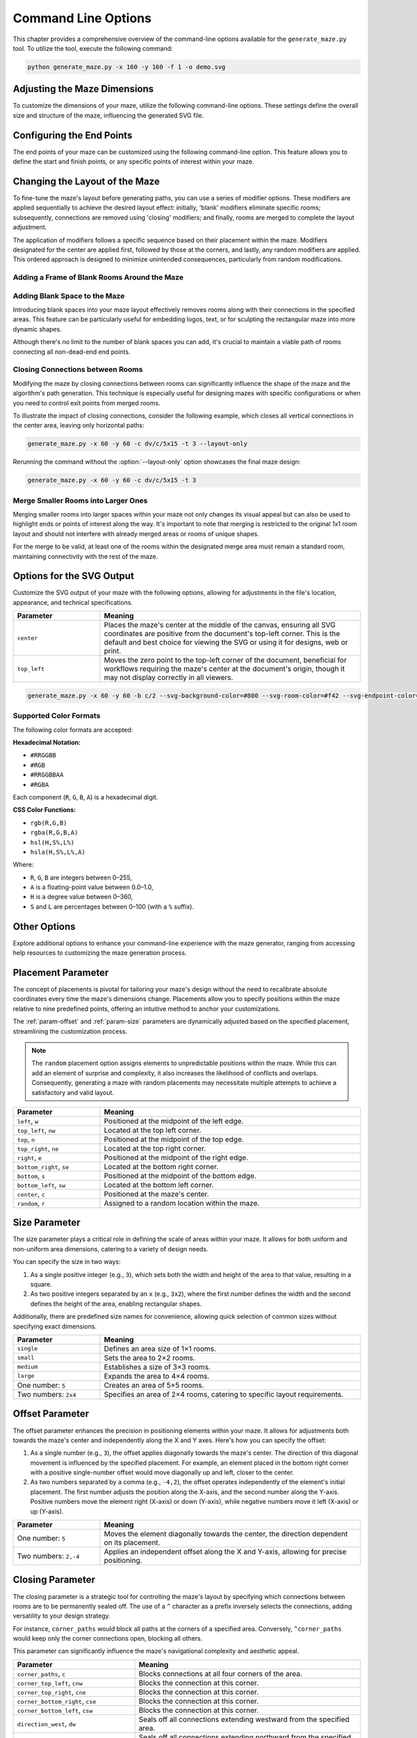 
.. _command-line:

Command Line Options
====================

.. program:: generate_maze.py

This chapter provides a comprehensive overview of the command-line options available for the ``generate_maze.py`` tool. To utilize the tool, execute the following command:

.. code-block:: console

    python generate_maze.py -x 160 -y 160 -f 1 -o demo.svg

Adjusting the Maze Dimensions
-----------------------------

To customize the dimensions of your maze, utilize the following command-line options. These settings define the overall size and structure of the maze, influencing the generated SVG file.

.. option:: -x <dimension>, --width <dimension>

    This mandatory option specifies the width of the maze in millimeters (mm). The width impacts the final dimensions of the generated SVG file. When used alongside the :option:`--length` option, the application calculates the optimal number of rooms along the X axis.

    .. code-block:: console

        generate_maze.py -x 55 -y 35 -l 5

    .. figure:: /images/example_cmd_width.svg
        :width: 275px

.. option:: -y <dimension>, --height <dimension>

    This required option sets the height of the maze in millimeters (mm). Similar to width, height determines the dimensions of the resulting SVG file. In combination with the :option:`--length` option, it helps in determining the ideal number of rooms along the Y axis.

    .. code-block:: console

        generate_maze.py -x 20 -y 44 -l 4 -f 0,1

    .. figure:: /images/example_cmd_height.svg
        :width: 100px

.. option:: -t <dimension>, --thickness <dimension>

    Define the thickness of the maze's walls with this option, measured in millimeters (mm). If not specified, a default thickness of 1.7 mm is applied.

    .. code-block:: console

        generate_maze.py -x 55 -y 55 -l 5 -t 3

    .. figure:: /images/example_cmd_thickness_1.svg
        :width: 275px

    .. code-block:: console

        generate_maze.py -x 55 -y 55 -l 5 -t 0.4 -f 1

    .. figure:: /images/example_cmd_thickness_2.svg
        :width: 275px

.. option:: -l <dimension>, --length <dimension>

    This parameter establishes the side length of each room within the maze, including wall thickness, measured in millimeters (mm). The default value is 4 mm, applied when this option is not explicitly set.

    .. code-block:: console

        generate_maze.py -x 42 -y 42 -l 6

    .. figure:: /images/example_cmd_length_1.svg
        :width: 210px

    .. code-block:: console

        generate_maze.py -x 42 -y 42 -l 4

    .. figure:: /images/example_cmd_length_2.svg
        :width: 210px

    .. note::

        If the maze's specified width and height do not proportionately match the room length set by this option, by default, the outer rooms will be adjusted in size to ensure the entire area is filled. To change this behaviour, see :option:`--fill-mode`.

    .. code-block:: console

        generate_maze.py -x 42 -y 40 -l 5

    .. figure:: /images/example_cmd_length_3.svg
        :width: 210px

.. option:: -i <fill mode>, --fill-mode <fill mode>

    This parameters controls how the rooms are distributed in the canvas defined with :option:`--width` and :option:`--height`. There are several fill modes available, explained in the following table:

    .. list-table::
        :header-rows: 1
        :widths: 25, 55, 20
        :width: 100%

        *   -   Parameter
            -   Meaning
            -   Example
        *   -   ``stretch_edge``, ``se``
            -   Calculate the best square room size from the side lengths and parity and stretch the rooms at the edges to completely fill the specified width and height.
            -   .. image:: /images/example_cmd_fill_mode_1.svg
                    :width: 100px
        *   -   ``stretch``, ``s``
            -   Stretch the rooms into rectangles that completely fill the specified width and height.
            -   .. image:: /images/example_cmd_fill_mode_2.svg
                    :width: 100px
        *   -   ``square_top_left``, ``qt``
            -   Use a square room size that fills at least one dimension perfectly, and align the maze at the top left corner. If the room size doesn't divide the with and height evenly, there will be a gap at the bottom or right side.
            -   .. image:: /images/example_cmd_fill_mode_3.svg
                    :width: 100px
        *   -   ``square_center``, ``q``
            -   Use a square room size that fills at least one dimension perfectly, and align the maze at the top left corner. If the room size doesn't divide the with and height evenly, there will be a gap around the maze.
            -   .. image:: /images/example_cmd_fill_mode_4.svg
                    :width: 100px
        *   -   ``fixed_top_left``, ``ft``
            -   Use a square room size with the exact side length as configured and place the maze in the top left corner. If the room size doesn't divide the with and height evenly, there will be a gap at the bottom or right side.
            -   .. image:: /images/example_cmd_fill_mode_5.svg
                    :width: 100px
        *   -   ``fixed_center``, ``f``
            -   Use a square room size with the exact side length as configured and place the maze in the center. If the room size doesn't divide the with and height evenly, there will be a gap around the maze.
            -   .. image:: /images/example_cmd_fill_mode_6.svg
                    :width: 100px


.. option:: --width-parity {none,odd,even}

    This option allows you to determine the parity (odd or even) of the room count along the X axis. If not specified, the default setting is ``odd``.

    .. list-table::
        :header-rows: 1
        :widths: 25, 75
        :width: 100%

        *   -   Parameter
            -   Meaning
        *   -   ``odd``
            -   Enforce a odd number of rooms along the X axis.
        *   -   ``even``
            -   Enforce an even number of rooms along the X axis.
        *   -   ``none``
            -   Do not set any preference, the room count may be odd or even.

    .. code-block:: console

        generate_maze.py -x 30 -y 30 -l 5 -e nw -e se --width-parity=even --height-parity=even

    .. figure:: /images/example_cmd_parity_1.svg
        :width: 150px

    .. code-block:: console

        generate_maze.py -x 30 -y 30 -l 5 -e nw -e se --width-parity=odd --height-parity=even

    .. figure:: /images/example_cmd_parity_2.svg
        :width: 150px

    .. code-block:: console

        generate_maze.py -x 30 -y 30 -l 5 -e nw -e se --width-parity=none --height-parity=even

    .. figure:: /images/example_cmd_parity_3.svg
        :width: 150px

.. option:: --height-parity {none,odd,even}

    Similarly, this option lets you set the parity (odd or even) of the room count along the Y axis, with a default setting of ``odd`` if not specified.

    .. list-table::
        :header-rows: 1
        :widths: 25, 75
        :width: 100%

        *   -   Parameter
            -   Meaning
        *   -   ``odd``
            -   Enforce a odd number of rooms along the Y axis.
        *   -   ``even``
            -   Enforce an even number of rooms along the Y axis.
        *   -   ``none``
            -   Do not set any preference, the room count may be odd or even.

    .. code-block:: console

        generate_maze.py -x 30 -y 30 -l 5 -e nw -e se --width-parity=even --height-parity=odd

    .. figure:: /images/example_cmd_parity_4.svg
        :width: 150px

Configuring the End Points
--------------------------

The end points of your maze can be customized using the following command-line option. This feature allows you to define the start and finish points, or any specific points of interest within your maze.

.. option:: -e <end point definition>, --end-point <end point definition>

    Specify one or more end points using the format ``<placement>[/<offset>[/x]]``. By default, if no end points are specified, the tool automatically adds an end point on both the left and right sides of the maze.

    The :ref:`placement parameter<param-placement>` defines the location of the end point and is mandatory. For dynamic maze designs, a ``random`` placement option is available, although its practicality may vary.

    Optionally, you can specify an :ref:`offset parameter<param-offset>`, separated by a slash ``/``. This allows for more precise placement of the end points within the maze's structure.

    To designate an end point as a dead-end, append an ``x`` after another slash ``/``. This feature enables the creation of more complex maze layouts.

    It's important to note that specifying an end point will overwrite any blank (empty) rooms in the specified location. If an end point is placed within a frame of empty rooms, that room will be converted into a standard maze room.

    For example, to create a maze with a frame of blank rooms and a path leading from the top to the center, use the following command:

    .. code-block:: console

        generate_maze.py -x 50 -y 50 -f 1 -e top -e center/0,1

    .. figure:: /images/example_end_point.svg
        :width: 250px

    The example below demonstrates how to add three dead-ends to a maze, with only one path leading from the edge to the center:

    .. code-block:: console

        generate_maze.py -x 50 -y 50 -f 1 -e w -e c -e n/0/x -e e/0/x -e s/0/x -m c/3

    .. figure:: /images/example_dead_end.svg
        :width: 250px

Changing the Layout of the Maze
-------------------------------

To fine-tune the maze's layout before generating paths, you can use a series of modifier options. These modifiers are applied sequentially to achieve the desired layout effect: initially, 'blank' modifiers eliminate specific rooms; subsequently, connections are removed using 'closing' modifiers; and finally, rooms are merged to complete the layout adjustment.

The application of modifiers follows a specific sequence based on their placement within the maze. Modifiers designated for the center are applied first, followed by those at the corners, and lastly, any random modifiers are applied. This ordered approach is designed to minimize unintended consequences, particularly from random modifications.

Adding a Frame of Blank Rooms Around the Maze
^^^^^^^^^^^^^^^^^^^^^^^^^^^^^^^^^^^^^^^^^^^^^

.. option:: -f <frame definition>, --add-frame <frame definition>

    Use this option to add a surrounding frame of blank rooms to the maze. The thickness of the frame on each side is determined by the :ref:`insets parameter<param-insets>`.

    .. warning::

        End points completely encased in blank spaces can block all potential solutions. If the frame extends two or more rooms thick, ensure that end points either have larger merged rooms or are positioned to directly connect to an adjacent room, maintaining at least one open side.

    To add a single-room thick frame around a maze, you can use the following command:

    .. code-block:: console

        generate_maze.py -x 55 -y 55 -f 1

    .. figure:: /images/example_cmd_frame_1.svg
        :width: 275px

    In a more complex scenario, adding a two-room thick frame with even width and height parity, while merging rooms at strategic locations, can be achieved as shown below:

    .. code-block:: console

        generate_maze.py -x 80 -y 80 --width-parity=even --height-parity=even -f 2 -m nw/3 -m ne/3 -m se/3 -m sw/3 -m w/2/1 -m n/2/1 -m e/2/1 -m s/2/1 -m c/4 -e nw/0/x -e ne/0 -e sw/0/x -e se/0/x -e c

    .. figure:: /images/example_cmd_frame_2.svg
        :width: 400px

Adding Blank Space to the Maze
^^^^^^^^^^^^^^^^^^^^^^^^^^^^^^

Introducing blank spaces into your maze layout effectively removes rooms along with their connections in the specified areas. This feature can be particularly useful for embedding logos, text, or for sculpting the rectangular maze into more dynamic shapes.

Although there's no limit to the number of blank spaces you can add, it's crucial to maintain a viable path of rooms connecting all non-dead-end end points.

.. option:: -b <blank definition>, --add-blank <blank definition>

   This option allows you to add designated blank spaces within the maze. The syntax for this argument is: ``<placement>[/<size>[/<offset>]]``

   The :ref:`placement parameter<param-placement>` is mandatory and may be followed by an optional :ref:`size parameter<param-size>` and an :ref:`offset parameter<param-offset>`, each separated by a slash ``/``.

   .. note::

       Don't worry about overlapping blank spaces; since rooms are simply marked as blank and removed at the final stage of layout preparation, overlaps do not pose any problem.

   For example, to add a central blank space with a size of 7, use the following command:

   .. code-block:: console

       generate_maze.py -x 60 -y 60 -b c/7

   .. figure:: /images/example_cmd_blank_1.svg
       :width: 300px

   To create a layout with blank spaces at each corner of the maze, each with a size of 5, the command would be:

   .. code-block:: console

       generate_maze.py -x 60 -y 60 -b nw/5 -b ne/5 -b se/5 -b sw/5

   .. figure:: /images/example_cmd_blank_2.svg
       :width: 300px

   And to demonstrate a more randomized approach with multiple blank spaces of varying sizes placed randomly, consider this command:

   .. code-block:: console

       generate_maze.py -x 60 -y 60 -b r/3 -b r/3 -b r/3 -b r/2 -b r/2

   .. figure:: /images/example_cmd_blank_3.svg
       :width: 300px

Closing Connections between Rooms
^^^^^^^^^^^^^^^^^^^^^^^^^^^^^^^^^

Modifying the maze by closing connections between rooms can significantly influence the shape of the maze and the algorithm's path generation. This technique is especially useful for designing mazes with specific configurations or when you need to control exit points from merged rooms.

To illustrate the impact of closing connections, consider the following example, which closes all vertical connections in the center area, leaving only horizontal paths:

.. code-block:: console

   generate_maze.py -x 60 -y 60 -c dv/c/5x15 -t 3 --layout-only

.. figure:: /images/example_cmd_close_1.svg
    :width: 300px

Rerunning the command without the :option:`--layout-only` option showcases the final maze design:

.. code-block:: console

   generate_maze.py -x 60 -y 60 -c dv/c/5x15 -t 3

.. figure:: /images/example_cmd_close_2.svg
    :width: 300px

.. option:: -c <closing definition>, --add-closing <closing definition>

    Before running the maze generation algorithm, you can close specific connections within the maze using this option. The format for this argument is: ``[^]<closing>/<placement>[/<size>[/<offset>]]``

    The argument begins with the mandatory :ref:`closing parameter<param-closing>` and :ref:`placement parameter<param-placement>`, separated by a slash ``/``. Optionally, a :ref:`size parameter<param-size>` and an :ref:`offset parameter<param-offset>` may follow.

    For a more complex configuration, creating a unique pattern with closed connections and blank spaces can be achieved as shown:

    .. code-block:: console

       generate_maze.py -x 80 -y 80 -c dh/w/4x17 -c dv/n/17x4 -c dh/e/4x17 -c dv/s/17x4 -b c/17 -e c/-8,0 -e c/8,0 -t 0.3 -l 3

    .. figure:: /images/example_cmd_close_3.svg
        :width: 400px

    Another example demonstrates the addition of closed connections to create distinct sections within the maze, complemented by modifications and end points:

    .. code-block:: console

       generate_maze.py -x 60 -y 100 -f 0,0,2,0 -m s/3 -c ^mn/s/3/3 -m n/5/3 -c ^ms/n/5/3 -e n/3 -e s

    .. figure:: /images/example_cmd_close_4.svg
        :width: 300px

Merge Smaller Rooms into Larger Ones
^^^^^^^^^^^^^^^^^^^^^^^^^^^^^^^^^^^^

Merging smaller rooms into larger spaces within your maze not only changes its visual appeal but can also be used to highlight ends or points of interest along the way. It's important to note that merging is restricted to the original 1x1 room layout and should not interfere with already merged areas or rooms of unique shapes.

For the merge to be valid, at least one of the rooms within the designated merge area must remain a standard room, maintaining connectivity with the rest of the maze.

.. option:: -m <merge definition>, --add-merge <merge definition>

    This command merges specified rooms into a single, larger room. The required format for the argument is: ``<placement>[/<size>[/<offset>]]``

    The :ref:`placement parameter<param-placement>` is essential and can be optionally followed by a :ref:`size parameter<param-size>` and an :ref:`offset parameter<param-offset>`, with each parameter divided by a slash ``/``.

    For instance, to merge rooms located at all cardinal points and midpoints around the maze, use the following command:

    .. code-block:: console

       generate_maze.py -x 60 -y 60 -m w/3 -m nw/3 -m n/3 -m ne/3 -m e/3 -m se/3 -m s/3 -m sw/3

    .. figure:: /images/example_cmd_merge_1.svg
        :width: 420px

    In cases where the area designated for merging overlaps with blank spaces, these spaces will revert to standard rooms as part of the merge process:

    .. code-block:: console

       generate_maze.py -x 84 -y 60 -e nw -e se -m w/3/1 -m nw/3 -m n/3/1 -m ne/3 -m e/3/1 -m se/3 -m s/3/1 -m sw/3 -b c/5 -f 1 -c ^m/w/3/1 -c ^m/nw/3 -c ^m/n/3/1 -c ^m/ne/3 -c ^m/e/3/1 -c ^m/se/3 -c ^m/s/3/1 -c ^m/sw/3

    .. figure:: /images/example_cmd_merge_2.svg
        :width: 420px


Options for the SVG Output
--------------------------

Customize the SVG output of your maze with the following options, allowing for adjustments in the file's location, appearance, and technical specifications.

.. option:: -o <path>, --output <path>

   Designate the filename or path for the generated SVG file. Without specification, the default file name used is ``output.svg``. Both relative and absolute paths are supported.

.. option:: --no-marks

   Activating this flag will omit the colored rectangle markers at the path ends. This option is particularly beneficial for integrating the maze generation into automated workflows, where such markers may not be needed.

.. option:: --svg-unit {mm,px}

   Select the unit of measurement for the SVG file's dimensions. By default, ``mm`` (millimeters) is used.

   Note: Switching to ``px`` (pixels) modifies the unit within the SVG file only and does not affect the input dimensions (width, height, or room length), which should always be provided in millimeters.

.. option:: --svg-dpi <dpi>

   Define the DPI (dots per inch) for converting millimeter measurements to pixels in the SVG output. The default setting is 96 DPI, and the acceptable range spans from 60 to 10,000 DPI.

.. option:: --svg-zero-point {center,top_left}

   Adjust the origin point of the SVG canvas. By default, the ``center`` option is used.

.. list-table::
    :header-rows: 1
    :widths: 25, 75
    :width: 100%

    *   -   Parameter
        -   Meaning
    *   -   ``center``
        -   Places the maze's center at the middle of the canvas, ensuring all SVG coordinates are positive from the document's top-left corner. This is the default and best choice for viewing the SVG or using it for designs, web or print.
    *   -   ``top_left``
        -   Moves the zero point to the top-left corner of the document, beneficial for workflows requiring the maze's center at the document's origin, though it may not display correctly in all viewers.

.. option:: --svg-no-background

    When this flag is set, the generated SVG will not include a background rectangle, resulting in a transparent background.

.. option:: --svg-background-color {color_value}

    Sets the background color of the SVG output. This option takes effect only if the background is enabled (i.e., :option:`--svg-no-background` is not set). The value must be specified using one of the supported color formats listed below.

.. option:: --svg-room-color {color_value}

    Sets the fill color for the maze rooms—the connected paths that form the maze itself. The color must be provided in one of the supported formats shown below.

.. option:: --svg-endpoint-color {color_value}

    Use this option one or more times to define the colors of the maze endpoints in the SVG output. The order of values determines the colors assigned to each endpoint. If fewer colors are provided than endpoints, the list will cycle as needed. Each color value must follow one of the supported formats below.

.. code-block:: console

    generate_maze.py -x 60 -y 60 -b c/2 --svg-background-color=#800 --svg-room-color=#f42 --svg-endpoint-color=#fff --svg-endpoint-color=#000

.. figure:: /images/example_cmd_color_1.svg
    :width: 300px

Supported Color Formats
^^^^^^^^^^^^^^^^^^^^^^^

The following color formats are accepted:

**Hexadecimal Notation:**

* ``#RRGGBB``
* ``#RGB``
* ``#RRGGBBAA``
* ``#RGBA``

Each component (``R``, ``G``, ``B``, ``A``) is a hexadecimal digit.

**CSS Color Functions:**

* ``rgb(R,G,B)``
* ``rgba(R,G,B,A)``
* ``hsl(H,S%,L%)``
* ``hsla(H,S%,L%,A)``

Where:

* ``R``, ``G``, ``B`` are integers between 0–255,
* ``A`` is a floating-point value between 0.0–1.0,
* ``H`` is a degree value between 0–360,
* ``S`` and ``L`` are percentages between 0–100 (with a ``%`` suffix).


Other Options
-------------

Explore additional options to enhance your command-line experience with the maze generator, ranging from accessing help resources to customizing the maze generation process.

.. option:: -h, --help

   This option displays a comprehensive help page detailing all available command-line options. It's a quick way to reference the functionality and parameters you can use.

.. option:: --silent

   Activate this mode to suppress progress messages during the maze generation process. This is particularly useful when integrating the tool into scripts or automated workflows where console output needs to be minimized.

.. option:: --ignore-errors

   When enabled, this option instructs the generator to proceed despite encountering errors, aiming to produce an output. This can be invaluable for debugging, offering insights into issues without halting the process.

.. option:: --layout-only

   This option halts the process after the layout preparation phase, saving the resulting layout where all potential connections remain open. It's designed for debugging purposes or scenarios where a template of all possible maze configurations is required.

.. _param-placement:

Placement Parameter
-------------------

The concept of placements is pivotal for tailoring your maze's design without the need to recalibrate absolute coordinates every time the maze's dimensions change. Placements allow you to specify positions within the maze relative to nine predefined points, offering an intuitive method to anchor your customizations.

The :ref:`param-offset` and :ref:`param-size` parameters are dynamically adjusted based on the specified placement, streamlining the customization process.

.. note::

    The ``random`` placement option assigns elements to unpredictable positions within the maze. While this can add an element of surprise and complexity, it also increases the likelihood of conflicts and overlaps. Consequently, generating a maze with random placements may necessitate multiple attempts to achieve a satisfactory and valid layout.

.. list-table::
    :header-rows: 1
    :widths: 25 75
    :width: 100%

    * - Parameter
      - Meaning
    * - ``left``, ``w``
      - Positioned at the midpoint of the left edge.
    * - ``top_left``, ``nw``
      - Located at the top left corner.
    * - ``top``, ``n``
      - Positioned at the midpoint of the top edge.
    * - ``top_right``, ``ne``
      - Located at the top right corner.
    * - ``right``, ``e``
      - Positioned at the midpoint of the right edge.
    * - ``bottom_right``, ``se``
      - Located at the bottom right corner.
    * - ``bottom``, ``s``
      - Positioned at the midpoint of the bottom edge.
    * - ``bottom_left``, ``sw``
      - Located at the bottom left corner.
    * - ``center``, ``c``
      - Positioned at the maze's center.
    * - ``random``, ``r``
      - Assigned to a random location within the maze.

.. _param-size:

Size Parameter
--------------

The size parameter plays a critical role in defining the scale of areas within your maze. It allows for both uniform and non-uniform area dimensions, catering to a variety of design needs.

You can specify the size in two ways:

1. As a single positive integer (e.g., ``3``), which sets both the width and height of the area to that value, resulting in a square.
2. As two positive integers separated by an ``x`` (e.g., ``3x2``), where the first number defines the width and the second defines the height of the area, enabling rectangular shapes.

Additionally, there are predefined size names for convenience, allowing quick selection of common sizes without specifying exact dimensions.

.. list-table::
    :header-rows: 1
    :widths: 25 75
    :width: 100%

    * - Parameter
      - Meaning
    * - ``single``
      - Defines an area size of 1×1 rooms.
    * - ``small``
      - Sets the area to 2×2 rooms.
    * - ``medium``
      - Establishes a size of 3×3 rooms.
    * - ``large``
      - Expands the area to 4×4 rooms.
    * - One number: ``5``
      - Creates an area of 5×5 rooms.
    * - Two numbers: ``2x4``
      - Specifies an area of 2×4 rooms, catering to specific layout requirements.


.. _param-offset:

Offset Parameter
----------------

The offset parameter enhances the precision in positioning elements within your maze. It allows for adjustments both towards the maze's center and independently along the X and Y axes. Here's how you can specify the offset:

1. As a single number (e.g., ``3``), the offset applies diagonally towards the maze's center. The direction of this diagonal movement is influenced by the specified placement. For example, an element placed in the bottom right corner with a positive single-number offset would move diagonally up and left, closer to the center.

2. As two numbers separated by a comma (e.g., ``-4,2``), the offset operates independently of the element's initial placement. The first number adjusts the position along the X-axis, and the second number along the Y-axis. Positive numbers move the element right (X-axis) or down (Y-axis), while negative numbers move it left (X-axis) or up (Y-axis).

.. list-table::
    :header-rows: 1
    :widths: 25 75
    :width: 100%

    * - Parameter
      - Meaning
    * - One number: ``5``
      - Moves the element diagonally towards the center, the direction dependent on its placement.
    * - Two numbers: ``2,-4``
      - Applies an independent offset along the X and Y-axis, allowing for precise positioning.


.. _param-closing:

Closing Parameter
-----------------

The closing parameter is a strategic tool for controlling the maze's layout by specifying which connections between rooms are to be permanently sealed off. The use of a ``^`` character as a prefix inversely selects the connections, adding versatility to your design strategy.

For instance, ``corner_paths`` would block all paths at the corners of a specified area. Conversely, ``^corner_paths`` would keep only the corner connections open, blocking all others.

This parameter can significantly influence the maze's navigational complexity and aesthetic appeal.

.. list-table::
    :header-rows: 1
    :widths: 35 65
    :width: 100%

    * - Parameter
      - Meaning
    * - ``corner_paths``, ``c``
      - Blocks connections at all four corners of the area.
    * - ``corner_top_left``, ``cnw``
      - Blocks the connection at this corner.
    * - ``corner_top_right``, ``cne``
      - Blocks the connection at this corner.
    * - ``corner_bottom_right``, ``cse``
      - Blocks the connection at this corner.
    * - ``corner_bottom_left``, ``csw``
      - Blocks the connection at this corner.
    * - ``direction_west``, ``dw``
      - Seals off all connections extending westward from the specified area.
    * - ``direction_north``, ``dn``
      - Seals off all connections extending northward from the specified area.
    * - ``direction_east``, ``de``
      - Seals off all connections extending eastward from the specified area.
    * - ``direction_south``, ``ds``
      - Seals off all connections extending southward from the specified area.
    * - ``direction_horizontal``, ``dh``
      - Blocks all horizontal connections within the specified area.
    * - ``direction_vertical``, ``dv``
      - Blocks all vertical connections within the specified area.
    * - ``middle_paths``, ``m``
      - Blocks all connections that intersect the midpoints of the area's sides.
    * - ``middle_west``, ``mw``
      - Blocks the connection at the midpoint of the western side.
    * - ``middle_north``, ``mn``
      - Blocks the connection at the midpoint of the northern side.
    * - ``middle_east``, ``me``
      - Blocks the connection at the midpoint of the eastern side.
    * - ``middle_south``, ``ms``
      - Blocks the connection at the midpoint of the southern side.


.. _param-insets:

Insets Parameter
----------------

The insets parameter allows you to define the thickness of a frame around the maze. This parameter offers a flexible way to adjust the spacing around elements or areas by specifying up to four positive numbers, each separated by a comma. The application of these numbers varies based on how many you provide:

- **One Number**: Applies uniformly to all four sides of the area (top, right, bottom, left), creating an evenly distributed frame.
- **Two Numbers**: The first number sets the thickness for the top and bottom sides, while the second number applies to the left and right sides. This allows for vertical and horizontal spacing to be defined independently.
- **Three Numbers**: The first number specifies the top side, the second number applies to both the right and left sides equally, and the third number sets the thickness for the bottom side. This configuration is less common but can be useful for specific design needs.
- **Four Numbers**: Each number corresponds directly to one side of the area in the order of top, right, bottom, and left. This offers the most precise control over the spacing, allowing each side to be individually adjusted.


